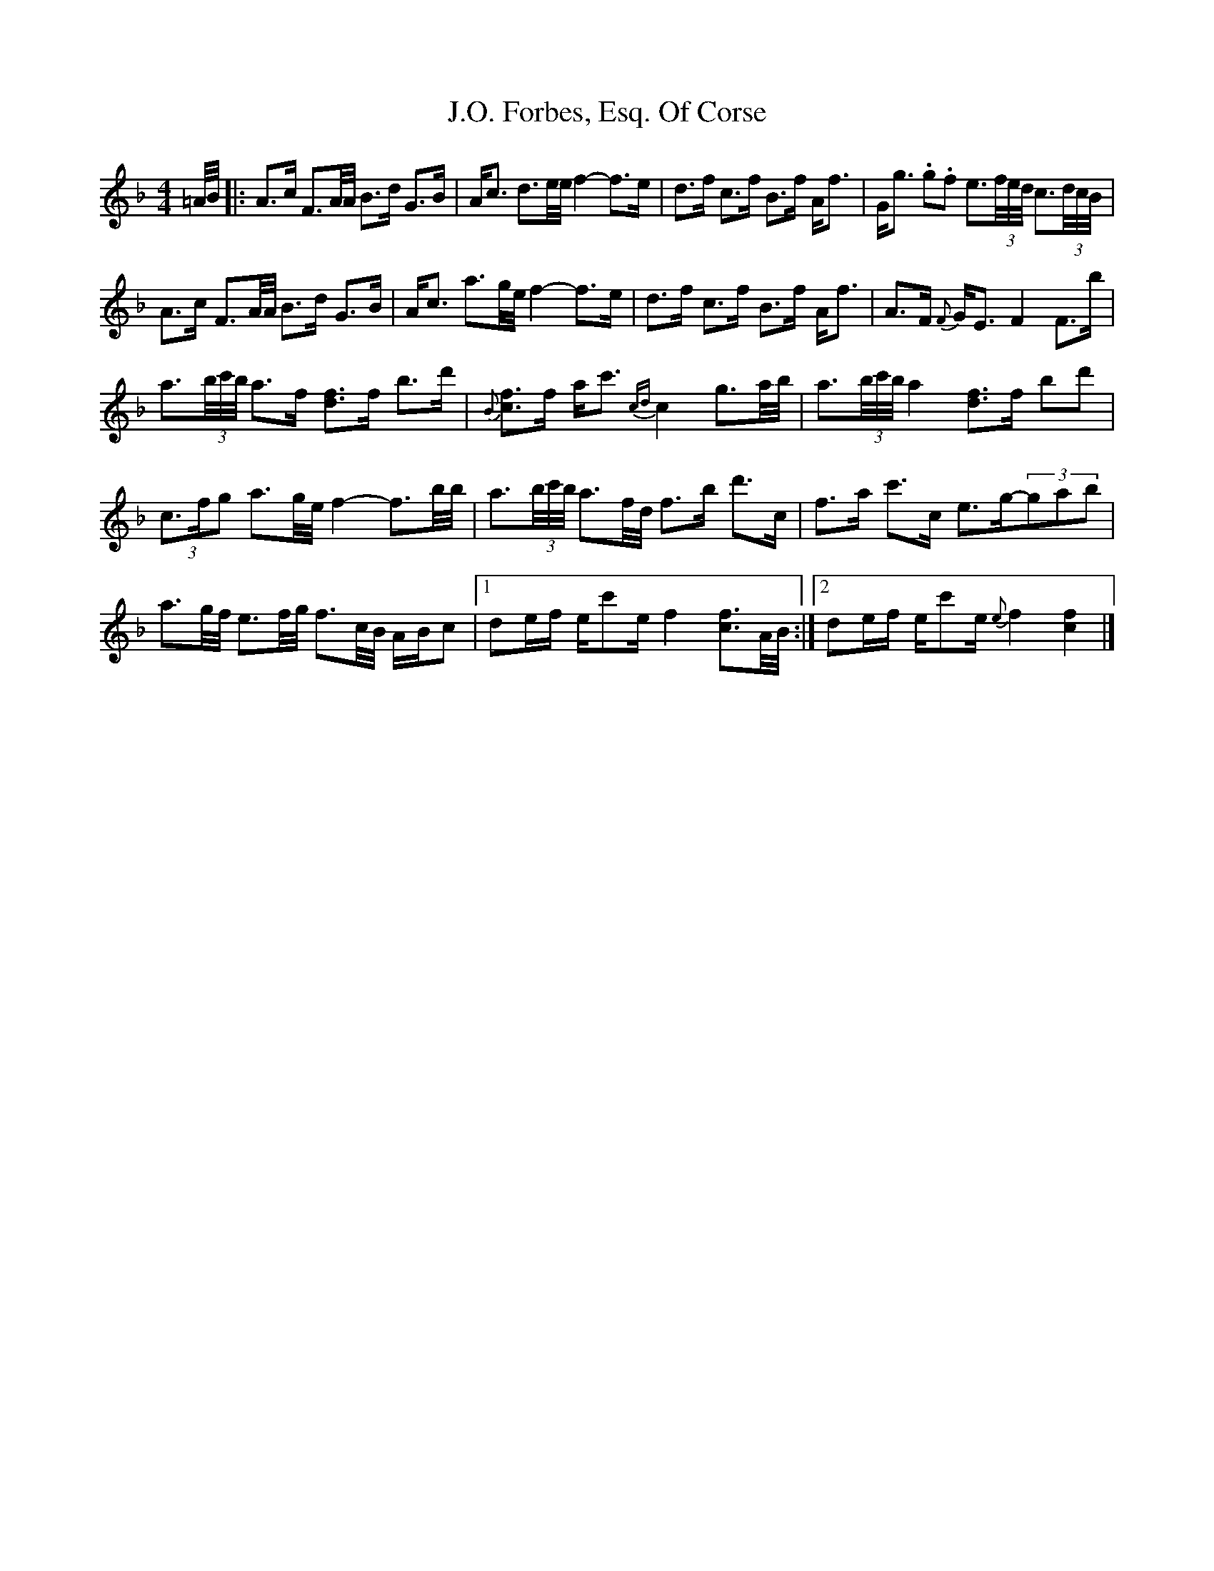X: 1
T: J.O. Forbes, Esq. Of Corse
Z: Moxhe
S: https://thesession.org/tunes/15320#setting28551
R: strathspey
M: 4/4
L: 1/8
K: Fmaj
=A/4B/4|:A>c F3/2A/4A/4 B>d G>B|A<c d3/2e/4e/4 f2-f>e|d>f c>f B>f A<f|G<g .g.f e3/2(3f/4e/4d/4 c3/2(3d/4c/4B/4|
A>c F3/2A/4A/4 B>d G>B|A<c a3/2g/4e/4 f2-f>e|d>f c>f B>f A<f|A>F {F}G<E F2 F>b|
a3/2(3b/4c'/4b/4 a>f [df]3/2f/2 b>d'|{B}[cf]3/2f/2 a<c' {cd}c2 g3/2a/4b/4|a3/2(3b/4c'/4b/4 a2 [df]3/2f/2 bd'|
(3c3/2f/2g a3/2g/4e/4 f2-f3/2b/4b/4|a3/2(3b/4c'/4b/4 a3/2f/4d/4 f>b d'>c|f>a c'>c e>g-(3gab|
a3/2g/4f/4 e3/2f/4g/4 f3/2c/4B/4 A/B/c|1de/f/ e/c'e/ f2 [cf]3/2A/4B/4:|2de/f/ e/c'e/ {e}f2 [c2f2]|]
